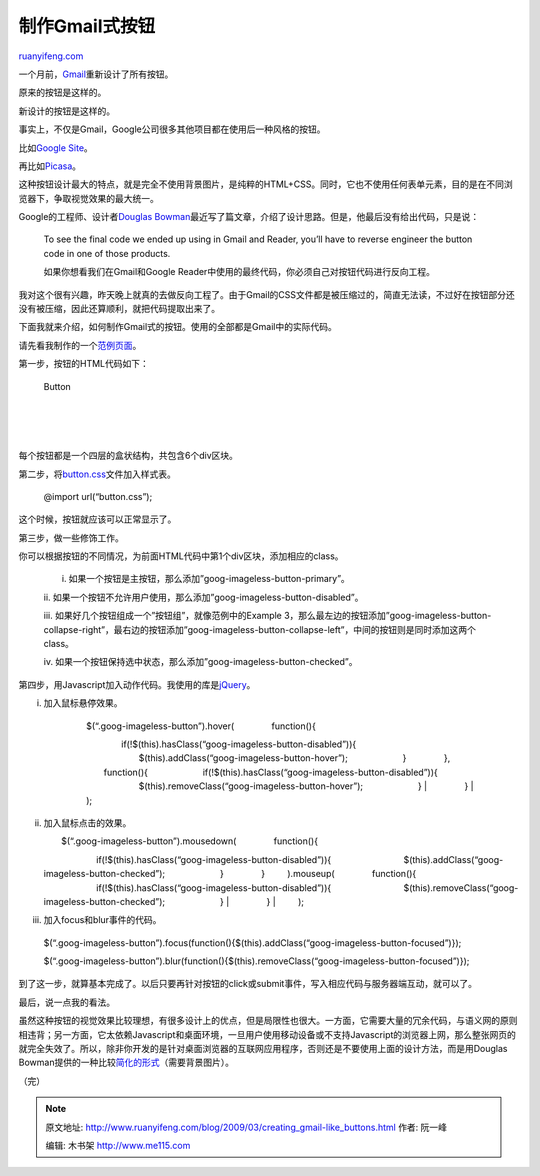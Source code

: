 .. _200903_creating_gmail-like_buttons:

制作Gmail式按钮
==================================

`ruanyifeng.com <http://www.ruanyifeng.com/blog/2009/03/creating_gmail-like_buttons.html>`__

一个月前，\ `Gmail <https://mail.google.com>`__\ 重新设计了所有按钮。

原来的按钮是这样的。

新设计的按钮是这样的。

事实上，不仅是Gmail，Google公司很多其他项目都在使用后一种风格的按钮。

比如\ `Google Site <http://sites.google.com/>`__\ 。

再比如\ `Picasa <http://picasaweb.google.com>`__\ 。

这种按钮设计最大的特点，就是完全不使用背景图片，是纯粹的HTML+CSS。同时，它也不使用任何表单元素，目的是在不同浏览器下，争取视觉效果的最大统一。

Google的工程师、设计者\ `Douglas
Bowman <http://stopdesign.com/archive/2009/02/04/recreating-the-button.html>`__\ 最近写了篇文章，介绍了设计思路。但是，他最后没有给出代码，只是说：

    To see the final code we ended up using in Gmail and Reader, you’ll
    have to reverse engineer the button code in one of those products.

    如果你想看我们在Gmail和Google
    Reader中使用的最终代码，你必须自己对按钮代码进行反向工程。

我对这个很有兴趣，昨天晚上就真的去做反向工程了。由于Gmail的CSS文件都是被压缩过的，简直无法读，不过好在按钮部分还没有被压缩，因此还算顺利，就把代码提取出来了。

下面我就来介绍，如何制作Gmail式的按钮。使用的全部都是Gmail中的实际代码。

请先看我制作的一个\ `范例页面 <http://www.ruanyifeng.com/webapp/google_button/>`__\ 。

第一步，按钮的HTML代码如下：

    　　

    　　　　

    　　　　　　

    　　　　　　　　

     

    　　　　　　　　

    Button

    　　　　　　

    　　　　

    | 
    |  　　

    | 

每个按钮都是一个四层的盒状结构，共包含6个div区块。

第二步，将\ `button.css <http://www.ruanyifeng.com/webapp/google_button/button.css>`__\ 文件加入样式表。

    @import url(“button.css”);

这个时候，按钮就应该可以正常显示了。

第三步，做一些修饰工作。

你可以根据按钮的不同情况，为前面HTML代码中第1个div区块，添加相应的class。

    i. 如果一个按钮是主按钮，那么添加”goog-imageless-button-primary”。

    ii.
    如果一个按钮不允许用户使用，那么添加”goog-imageless-button-disabled”。

    iii. 如果好几个按钮组成一个”按钮组”，就像范例中的Example
    3，那么最左边的按钮添加”goog-imageless-button-collapse-right”，最右边的按钮添加”goog-imageless-button-collapse-left”，中间的按钮则是同时添加这两个class。

    iv.
    如果一个按钮保持选中状态，那么添加”goog-imageless-button-checked”。

第四步，用Javascript加入动作代码。我使用的库是\ `jQuery <http://jquery.com/>`__\ 。

i. 加入鼠标悬停效果。

    | 　　$(“.goog-imageless-button”).hover( 　　　　function(){
    　　　　　　if(!$(this).hasClass(“goog-imageless-button-disabled”)){
    　　　　　　　　$(this).addClass(“goog-imageless-button-hover”);
    　　　　　　} 　　　　}, 　　　　function(){
    　　　　　　if(!$(this).hasClass(“goog-imageless-button-disabled”)){
    　　　　　　　　$(this).removeClass(“goog-imageless-button-hover”);
    　　　　　　}
    |  　　　　}
    |  　　);

ii. 加入鼠标点击的效果。

    | 　　$(“.goog-imageless-button”).mousedown( 　　　　function(){
    　　　　　　if(!$(this).hasClass(“goog-imageless-button-disabled”)){
    　　　　　　　　$(this).addClass(“goog-imageless-button-checked”);
    　　　　　　} 　　　　} 　　 ).mouseup( 　　　　function(){
    　　　　　　if(!$(this).hasClass(“goog-imageless-button-disabled”)){
    　　　　　　　　$(this).removeClass(“goog-imageless-button-checked”);
    　　　　　　}
    |  　　　　}
    |  　　 );

iii. 加入focus和blur事件的代码。

    $(“.goog-imageless-button”).focus(function(){$(this).addClass(“goog-imageless-button-focused”)});

    $(“.goog-imageless-button”).blur(function(){$(this).removeClass(“goog-imageless-button-focused”)});

到了这一步，就算基本完成了。以后只要再针对按钮的click或submit事件，写入相应代码与服务器端互动，就可以了。

最后，说一点我的看法。

虽然这种按钮的视觉效果比较理想，有很多设计上的优点，但是局限性也很大。一方面，它需要大量的冗余代码，与语义网的原则相违背；另一方面，它太依赖Javascript和桌面环境，一旦用户使用移动设备或不支持Javascript的浏览器上网，那么整张网页的就完全失效了。所以，除非你开发的是针对桌面浏览器的互联网应用程序，否则还是不要使用上面的设计方法，而是用Douglas
Bowman提供的一种比较\ `简化的形式 <http://stopdesign.com/eg/buttons/3.0/code.html>`__\ （需要背景图片）。

（完）

.. note::
    原文地址: http://www.ruanyifeng.com/blog/2009/03/creating_gmail-like_buttons.html 
    作者: 阮一峰 

    编辑: 木书架 http://www.me115.com